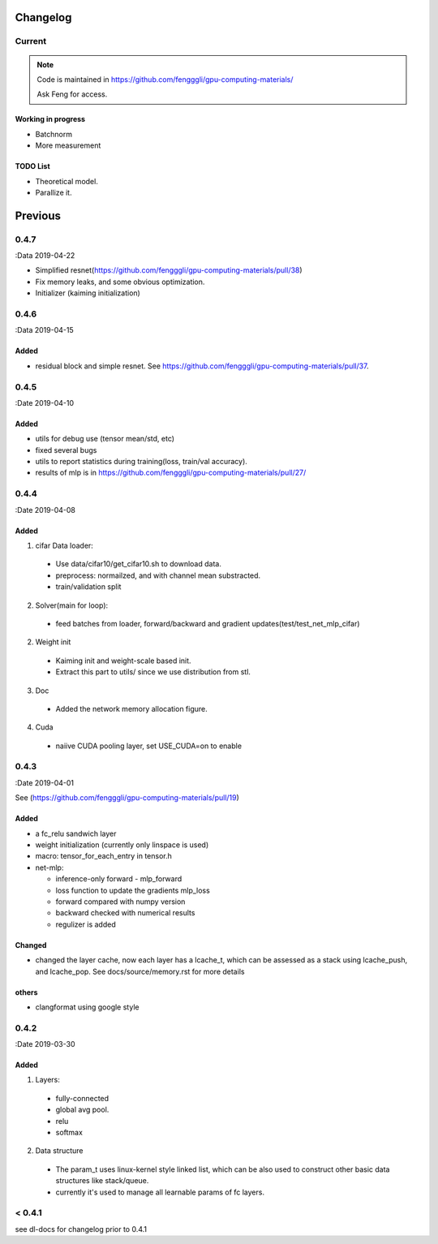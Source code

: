 .. _changelog:

=========
Changelog
=========

Current
=======

.. note::

  Code is maintained in https://github.com/fengggli/gpu-computing-materials/

  Ask Feng for access.

Working in progress
--------------------

* Batchnorm
* More measurement

TODO List
----------

* Theoretical model.
* Parallize it.

=========
Previous
=========

0.4.7
======
:Data 2019-04-22

* Simplified resnet(https://github.com/fengggli/gpu-computing-materials/pull/38)
* Fix memory leaks, and some obvious optimization.
* Initializer (kaiming initialization)

0.4.6
======
:Data 2019-04-15

Added
-------

* residual block and simple resnet. See https://github.com/fengggli/gpu-computing-materials/pull/37.

0.4.5
======

:Date 2019-04-10

Added
-------

* utils for debug use (tensor mean/std, etc)
* fixed several bugs
* utils to report statistics during training(loss, train/val accuracy).
* results of mlp is in https://github.com/fengggli/gpu-computing-materials/pull/27/


0.4.4
======

:Date 2019-04-08

Added
-------

1. cifar Data loader:

  * Use data/cifar10/get_cifar10.sh to download data.
  * preprocess: normailzed, and with channel mean substracted.
  * train/validation split

2. Solver(main for loop):

  * feed batches from loader, forward/backward and gradient updates(test/test_net_mlp_cifar)

2. Weight init

  * Kaiming init and weight-scale based init.
  * Extract this part to utils/ since we use distribution from stl.

3. Doc

  * Added the network memory allocation figure.

4. Cuda

  * naiive CUDA pooling layer, set USE_CUDA=on to enable

0.4.3
=======

:Date 2019-04-01

See (https://github.com/fengggli/gpu-computing-materials/pull/19)

Added
-----------

* a fc_relu sandwich layer
* weight initialization (currently only linspace is used)
*  macro: tensor_for_each_entry in tensor.h
* net-mlp:

  - inference-only forward - mlp_forward
  - loss function to update the gradients mlp_loss
  - forward compared with numpy version
  - backward checked with numerical results
  - regulizer is  added

Changed
--------

* changed the layer cache, now each layer has a lcache_t, which can be assessed as a stack using lcache_push, and lcache_pop. See docs/source/memory.rst for more details

others
------

* clangformat using google style


0.4.2
======

:Date 2019-03-30

Added
-------

1. Layers:

  * fully-connected
  * global avg pool.
  * relu
  * softmax

2. Data structure

  * The param_t uses linux-kernel style linked list, which can be also used to construct other basic data structures like stack/queue.
  * currently it's used to manage all learnable params of fc layers.



< 0.4.1
========

see dl-docs for changelog prior to 0.4.1
